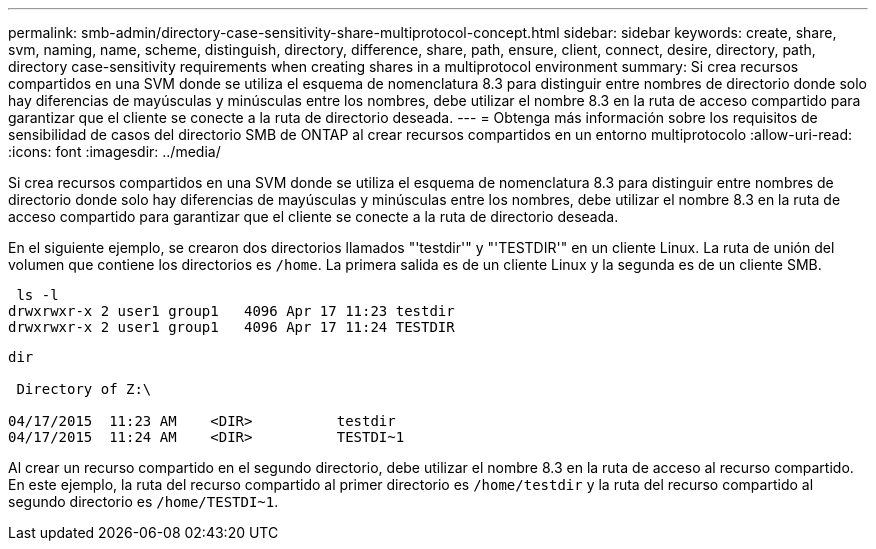 ---
permalink: smb-admin/directory-case-sensitivity-share-multiprotocol-concept.html 
sidebar: sidebar 
keywords: create, share, svm, naming, name, scheme, distinguish, directory, difference, share, path, ensure, client, connect, desire, directory, path, directory case-sensitivity requirements when creating shares in a multiprotocol environment 
summary: Si crea recursos compartidos en una SVM donde se utiliza el esquema de nomenclatura 8.3 para distinguir entre nombres de directorio donde solo hay diferencias de mayúsculas y minúsculas entre los nombres, debe utilizar el nombre 8.3 en la ruta de acceso compartido para garantizar que el cliente se conecte a la ruta de directorio deseada. 
---
= Obtenga más información sobre los requisitos de sensibilidad de casos del directorio SMB de ONTAP al crear recursos compartidos en un entorno multiprotocolo
:allow-uri-read: 
:icons: font
:imagesdir: ../media/


[role="lead"]
Si crea recursos compartidos en una SVM donde se utiliza el esquema de nomenclatura 8.3 para distinguir entre nombres de directorio donde solo hay diferencias de mayúsculas y minúsculas entre los nombres, debe utilizar el nombre 8.3 en la ruta de acceso compartido para garantizar que el cliente se conecte a la ruta de directorio deseada.

En el siguiente ejemplo, se crearon dos directorios llamados "'testdir'" y "'TESTDIR'" en un cliente Linux. La ruta de unión del volumen que contiene los directorios es `/home`. La primera salida es de un cliente Linux y la segunda es de un cliente SMB.

[listing]
----
 ls -l
drwxrwxr-x 2 user1 group1   4096 Apr 17 11:23 testdir
drwxrwxr-x 2 user1 group1   4096 Apr 17 11:24 TESTDIR
----
[listing]
----
dir

 Directory of Z:\

04/17/2015  11:23 AM    <DIR>          testdir
04/17/2015  11:24 AM    <DIR>          TESTDI~1
----
Al crear un recurso compartido en el segundo directorio, debe utilizar el nombre 8.3 en la ruta de acceso al recurso compartido. En este ejemplo, la ruta del recurso compartido al primer directorio es `/home/testdir` y la ruta del recurso compartido al segundo directorio es `/home/TESTDI~1`.
